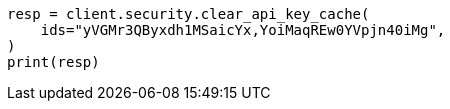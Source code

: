 // This file is autogenerated, DO NOT EDIT
// rest-api/security/clear-api-key-cache.asciidoc:56

[source, python]
----
resp = client.security.clear_api_key_cache(
    ids="yVGMr3QByxdh1MSaicYx,YoiMaqREw0YVpjn40iMg",
)
print(resp)
----
